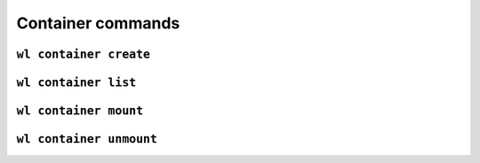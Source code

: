 Container commands
==================


``wl container create``
-----------------------

.. argparse::
   :module: wildland.cli
   :func: make_parser
   :prog: wl
   :path: container create


``wl container list``
---------------------

.. argparse::
   :module: wildland.cli
   :func: make_parser
   :prog: wl
   :path: container list


``wl container mount``
----------------------

.. argparse::
   :module: wildland.cli
   :func: make_parser
   :prog: wl
   :path: container mount


``wl container unmount``
------------------------

.. argparse::
   :module: wildland.cli
   :func: make_parser
   :prog: wl
   :path: container unmount
